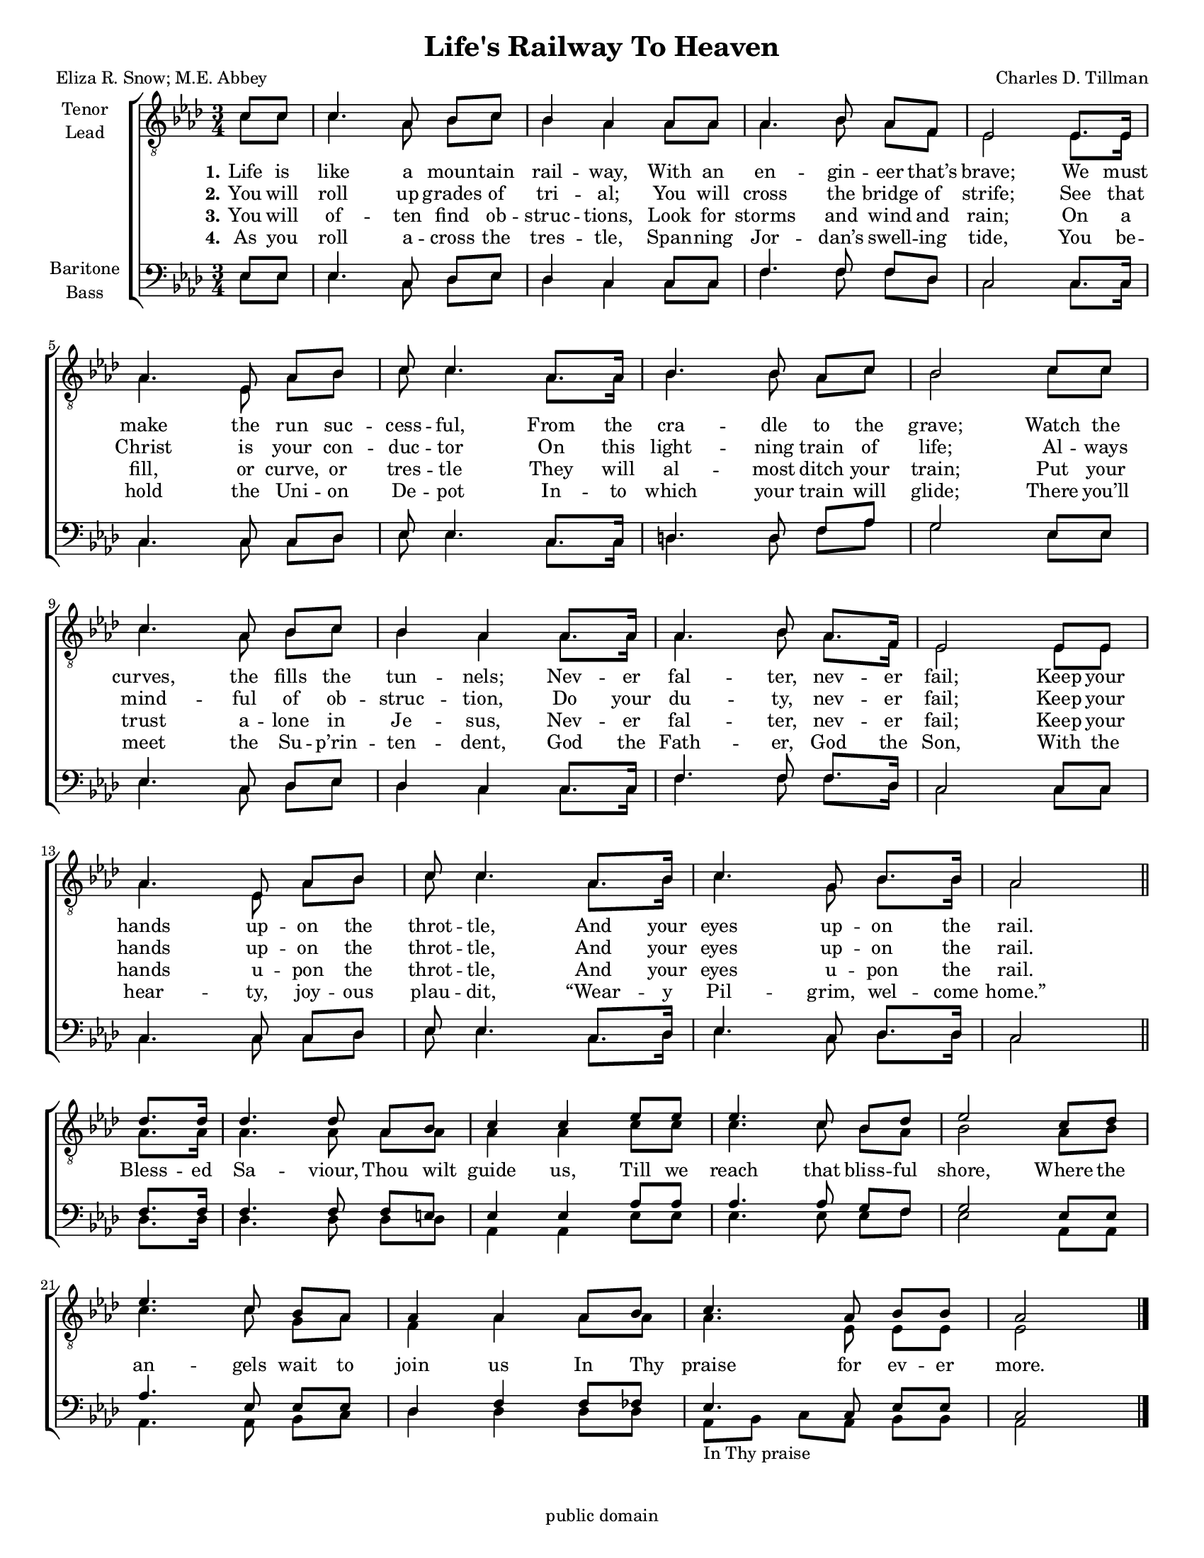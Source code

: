 \version "2.21.0"
\language "english"

\header {
  title = "Life's Railway To Heaven"
  composer = "Charles D. Tillman"
  poet = "Eliza R. Snow; M.E. Abbey"
%  arranger = \markup {\column {"Arr. C. Campbell" \tiny \italic "for The Mighty Power Singers"} }
  tagline = "public domain"
}

\paper {
  #(set-paper-size "letter")
% page-count = #1
systems-per-page = #6
}

#(set-global-staff-size 16)

\layout {
  \context {
    \Voice
    \consists "Melody_engraver"
    \override Stem #'neutral-direction = #'()
  }
}

global = {
  \key af \major
  \time 3/4
    \set Timing.beamExceptions = #'()
  \set Timing.baseMoment = #(ly:make-moment 1/4)
  \set Timing.beatStructure = 1,1,1
  \partial 4
}

tenor = \relative c' {
  \global
 c8 c c4. af8 bf c bf4 af af8 af af4. bf8 af f ef2 ef8. 16 af4. ef8 af bf |
  c8 c4. af8. af16 bf4. 8 af c bf2 c8 c c4. af8 bf c bf4 af af8. af16 |
  af4. bf8 af8. f16 ef2 ef8 ef af4. ef8 af bf |
  c8  c4. af8. bf16 c4. g8 bf8. bf16 af2 \bar "||"
  %refrain
df8. 16 4. 8 af8 bf c4 c ef8 ef ef4. c8 bf df ef2
  c8 df ef4. c8 bf af af4 af af8 bf c4. af8 bf bf af2
  \bar "|."
}

lead = \relative c' {
  \global
  c8 c c4. af8 bf c bf4 af af8 af af4. bf8 af f ef2 ef8. 16 af4. ef8 af bf |
  c8 c4. af8. af16 bf4. 8 af c bf2 c8 c c4. af8 bf c bf4 af af8. af16 |
  af4. bf8 af8. f16 ef2 ef8 ef af4. ef8 af bf |
  c8  c4. af8. bf16 c4. g8 bf8. bf16 af2 \bar "||"
  \break
  % chorus

  % refrain
  af8. af16 af4. af8 af af af4 af c8 c c4. c8 bf af bf2 af8 bf |
  c4. c8 g af f4 af af8 af af4. ef8 ef ef ef2
}

baritone = \relative c {
  \global
 ef8 ef ef4. c8 df ef df4 c c8 c  f4. f8 f df c2 c8. c16 c4. c8 c df  ef8 ef4. c8. c16 |
 d4. d8 f af g2 ef8 ef ef4. c8 df ef df4 c c8. c16 |
 f4. f8 f8. df16 c2 c8 c c4. c8 c df ef ef4. c8. df16 ef4. c8 df8. df16 c2
 % refrain
 f8. f16 f4. f8 f e ef4 ef af8 af af4. af8 g f g2 ef8 ef |
 af4. ef8 ef ef df4 f f8 ff ef4. c8 ef ef c2

}

bass = \relative c {
  \global
 ef8 ef ef4. c8 df ef df4 c c8 c  f4. f8 f df c2 c8. c16 c4. c8 c df  ef8 ef4. c8. c16 |
 d4. d8 f af g2 ef8 ef ef4. c8 df ef df4 c c8. c16 |
 f4. f8 f8. df16 c2 c8 c c4. c8 c df ef ef4. c8. df16 ef4. c8 df8. df16 c2
 % refrain
df8. df16 4. 8 8 8 af4 af ef'8 ef ef4. ef8 ef f ef2 af,8 af |
af4. af8 bf c df4 df df8 df af8_\markup{  "In Thy praise" } bf c  af bf bf af2
}

verseOne = \lyricmode {
  \set stanza = "1."
  Life is like a moun -- tain rail -- way,
  With an en -- gin -- eer that’s brave;
  We must make the run suc -- cess -- ful,
  From the cra -- dle to the grave;
  Watch the curves, the fills the tun -- nels;
  Nev -- er fal -- ter, nev -- er fail;
  Keep your hands up -- on the throt -- tle,
  And your eyes up -- on the rail.
  %
  Bless -- ed Sa -- viour, Thou wilt guide us,
  Till we reach that bliss -- ful shore,
  Where the an -- gels wait to join us
  In Thy praise for ev -- er more.

}

verseTwo = \lyricmode {
  \set stanza = "2."
You will roll up grades of tri -- al;
You will cross the bridge of strife;
See that Christ is your con -- duc -- tor
On this light -- ning train of life;
Al -- ways mind -- ful of ob -- struc -- tion,
Do your du -- ty, nev -- er fail;
Keep your hands up -- on the throt -- tle,
And your eyes up -- on the rail.
}

verseThree = \lyricmode {
  \set stanza = "3."
  You will of -- ten find ob -- struc -- tions,
Look for storms and wind and rain;
On a fill, or curve, or tres -- tle
They will al -- most ditch your train;
Put your trust a -- lone in Je -- sus,
Nev -- er fal -- ter, nev -- er fail;
Keep your hands u -- pon the throt -- tle,
And your eyes u -- pon the rail.

}

verseFour = \lyricmode {
  \set stanza = "4."
 As you roll a -- cross the tres -- tle,
Span -- ning Jor -- dan’s swell -- ing tide,
You be -- hold the Uni -- on De -- pot
In -- to which your train will glide;
There you’ll meet the Su -- p’rin -- ten -- dent,
God the Fath -- er, God the Son,
With the hear -- ty, joy -- ous plau -- dit,
“Wear -- y Pil -- grim, wel -- come home.”
}

rehearsalMidi = #
(define-music-function
 (parser location name midiInstrument lyrics) (string? string? ly:music?)
 #{
   \unfoldRepeats <<
     \new Staff = "tenor1" \new Voice = "tenor1" { \tenor }
     \new Staff = "tenor2" \new Voice = "tenor2" { \lead }
     \new Staff = "bass1" \new Voice = "bass1" { \baritone }
     \new Staff = "bass2" \new Voice = "bass2" { \bass }
     \context Staff = $name {
       \set Score.midiMinimumVolume = #0.5
       \set Score.midiMaximumVolume = #0.6
       \set Score.tempoWholesPerMinute = #(ly:make-moment 92 4)
       \set Staff.midiMinimumVolume = #0.8
       \set Staff.midiMaximumVolume = #1.0
       \set Staff.midiInstrument = $midiInstrument
     }
     \new Lyrics \with {
       alignBelowContext = $name
     } \lyricsto $name $lyrics
   >>
 #})

\score {
  \new ChoirStaff <<
    \new Staff \with {
      midiInstrument = "voice oohs"
      instrumentName = \markup \center-column { "Tenor" "Lead" }
  %    shortInstrumentName = \markup \center-column { "Ten" "Lead" }
    } <<
      \clef "treble_8"
      \new Voice = "tenor1" { \voiceOne \tenor }
      \new Voice = "tenor2" { \voiceTwo \lead }
    >>
    \new Lyrics \with {
      \override VerticalAxisGroup #'staff-affinity = #CENTER
    } \lyricsto "tenor2" \verseOne
    \new Lyrics \with {
      \override VerticalAxisGroup #'staff-affinity = #CENTER
    } \lyricsto "tenor1" \verseTwo
    \new Lyrics \with {
      \override VerticalAxisGroup #'staff-affinity = #CENTER
    } \lyricsto "tenor1" \verseThree
    \new Lyrics \with {
      \override VerticalAxisGroup #'staff-affinity = #CENTER
    } \lyricsto "tenor1" \verseFour

    \new Staff \with {
      midiInstrument = "choir aahs"
      instrumentName = \markup \center-column { "Baritone" "Bass" }
 %     shortInstrumentName = \markup \center-column { "Bar" "Bass" }
    } <<
      \clef bass
      \new Voice = "bass1" { \voiceOne \baritone }
      \new Voice = "bass2" { \voiceTwo \bass }
    >>
  >>
  \layout { }
  \midi {
    \tempo 4=92
  }
}

% Rehearsal MIDI files:
\book {
  \bookOutputSuffix "tenor1"
  \score {
    \rehearsalMidi "tenor1" "tenor sax" \verseOne
    \midi { }
  }
}

\book {
  \bookOutputSuffix "tenor2"
  \score {
    \rehearsalMidi "tenor2" "tenor sax" \verseOne
    \midi { }
  }
}

\book {
  \bookOutputSuffix "bass1"
  \score {
    \rehearsalMidi "bass1" "tenor sax" \verseOne
    \midi { }
  }
}

\book {
  \bookOutputSuffix "bass2"
  \score {
    \rehearsalMidi "bass2" "tenor sax" \verseOne
    \midi { }
  }
}

